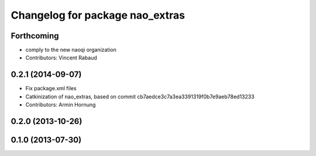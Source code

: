 ^^^^^^^^^^^^^^^^^^^^^^^^^^^^^^^^
Changelog for package nao_extras
^^^^^^^^^^^^^^^^^^^^^^^^^^^^^^^^

Forthcoming
-----------
* comply to the new naoqi organization
* Contributors: Vincent Rabaud

0.2.1 (2014-09-07)
------------------
* Fix package.xml files
* Catkinization of nao_extras, based on commit cb7aedce3c7a3ea3391319f0b7e9aeb78ed13233
* Contributors: Armin Hornung

0.2.0 (2013-10-26)
------------------

0.1.0 (2013-07-30)
------------------
